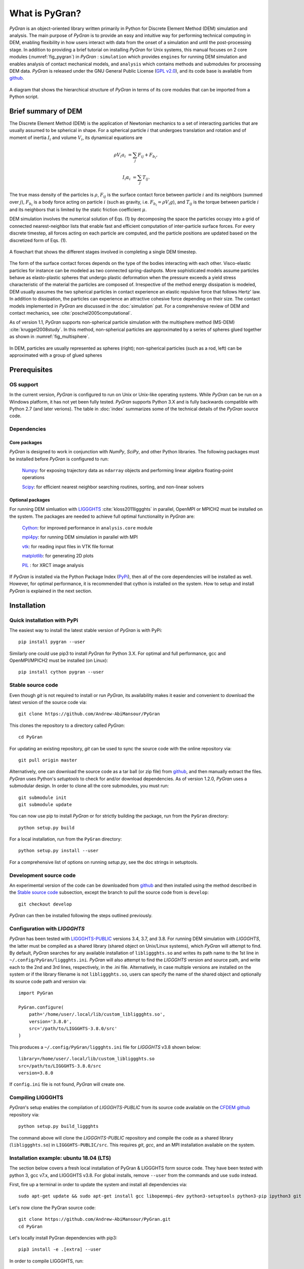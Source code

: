 ***************
What is PyGran?
***************
*PyGran* is an object-oriented library written primarily in Python for Discrete Element Method (DEM) simulation and analysis. The main purpose of *PyGran*  is to provide an easy and intuitive way for performing technical computing in DEM, enabling flexibility in how users interact with data from the onset of a simulation and until the post-processing stage. In addition to providing a brief tutorial on installing *PyGran*  for Unix systems, this manual focuses on 2 core modules (:numref:`fig_pygran`) in *PyGran* : ``simulation`` which provides ``engines`` for running DEM simulation and enables analysis of contact mechanical models, and ``analysis`` which contains methods and submodules for processing DEM data. *PyGran*  is released under the GNU General Public License (`GPL v2.0 <https://www.gnu.org/licenses/old-licenses/gpl-2.0.en.html>`_), and its code base is available from `github <https://github.com/Andrew-AbiMansour/PyGran>`_.

.. _fig_pygran:
.. figure:: images/PyGran-design.png
    :scale: 100%
    :align: center
    :alt: PyGran modules
    :figclass: align-center


    A diagram that shows the hierarchical structure of *PyGran* in terms of its core modules that can be imported from a Python script.

Brief summary of DEM
####################
The Discrete Element Method (DEM) is the application of Newtonian mechanics to a set of interacting particles that are usually assumed to be spherical in shape. For a spherical particle :math:`i` that undergoes translation and rotation and of moment of inertia :math:`I_i` and volume :math:`V_i`, its dynamical equations are

.. math::
   \rho V_i a_i &= \sum_j F_{ij} + F_{b_i},

   I_i \alpha_i &= \sum_j T_{ij}.

The true mass density of the particles is :math:`\rho`, :math:`F_{ij}` is the surface contact force between particle :math:`i` and its neighbors (summed over :math:`j`), :math:`F_{b_i}` is a body force acting on particle :math:`i` (such as gravity, i.e. :math:`F_{b_i} = \rho V_i g`), and :math:`T_{ij}` is the torque between particle :math:`i` and its neighbors that is limited by the static friction coefficient :math:`\mu`.

DEM simulation involves the numerical solution of Eqs. (1) by decomposing the space the particles occupy into a grid of connected nearest-neighbor lists that enable fast and efficient computation of inter-particle surface forces. For every discrete timestep, all forces acting on each particle are computed, and the particle positions are updated based on the discretized form of Eqs. (1).

.. _fig_dem:
.. figure:: images/DEM.png
    :scale: 70%
    :align: center
    :alt: DEM cycle
    :figclass: align-center

    A flowchart that shows the different stages involved in completing a single DEM timestep.

The form of the surface contact forces depends on the type of the bodies interacting with each other. Visco-elastic particles for instance can be modeled as two connected spring-dashpots. More sophisticated models assume particles behave as elasto-plastic spheres that undergo plastic deformation when the pressure exceeds a yield stress characteristic of the material the particles are composed of. Irrespective of the method energy dissipation is modeled, DEM usually assumes the two spherical particles in contact experience an elastic repulsive force that follows Hertz' law. In addition to dissipation, the particles can experience an attractive cohesive force depending on their size. The contact models implemented in *PyGran* are discussed in the :doc:`simulation` pat. For a comprehensive review of DEM and contact mechanics, see :cite:`poschel2005computational`. 

As of version 1.1, *PyGran* supports non-spherical particle simulation with the multisphere method (MS-DEM) :cite:`kruggel2008study`. In this method, non-spherical particles are approximated by a series of spheres glued together as shown in :numref:`fig_multisphere`.

.. _fig_multisphere:
.. figure:: images/multisphere.png
    :width: 300px
    :align: center
    :height: 150px
    :alt: Multisphere particle
    :figclass: align-center

    In DEM, particles are usually represented as spheres (right); non-spherical particles (such as a rod, left) can be approximated with a group of glued spheres

Prerequisites
#############
OS support
**********
In the current version, *PyGran* is configured to run on Unix or Unix-like operating systems. While *PyGran* can be run on a Windows platform, it has not yet been fully tested. *PyGran* supports Python 3.X and is fully backwards compatible with Python 2.7 (and later verions). The table in :doc:`index` summarizes some of the technical details of the *PyGran* source code.

Dependencies
************
Core packages
-------------
*PyGran* is designed to work in conjunction with *NumPy*, *SciPy*, and other Python libraries. The following packages must be installed before *PyGran* is configured to run:

    `Numpy <https://github.com/numpy/numpy>`_: for exposing trajectory data as ``ndarray`` objects and performing linear algebra floating-point operations

    `Scipy <https://github.com/scipy/scipy>`_: for efficient nearest neighbor searching routines, sorting, and non-linear solvers

Optional packages
-----------------
For running DEM simluation with `LIGGGHTS <https://www.cfdem.com/liggghts-open-source-discrete-element-method-particle-simulation-code>`_ :cite:`kloss2011liggghts` in parallel, OpenMPI or MPICH2 must be installed on the system. The packages are needed to achieve full optimal functionality in *PyGran* are:

    `Cython <https://github.com/cython/cython>`_: for improved performance in ``analysis.core`` module

    `mpi4py <https://github.com/mpi4py/mpi4py>`_: for running DEM simulation in parallel with MPI

    `vtk <https://pypi.org/project/vtk>`_: for reading input files in VTK file format

    `matplotlib <https://matplotlib.org>`_: for generating 2D plots

    `PIL <http://www.pythonware.com/products/pil>`_ : for XRCT image analysis

If *PyGran* is installed via the Python Package Index (`PyPi <https://pypi.org>`_), then all of the core dependencies will be installed as well. However, for optimal performance, it is recommended that cython is installed on the system. How to setup and install *PyGran* is explained in the next section.

Installation
############
Quick installation with PyPi
****************************
The easiest way to install the latest stable version of *PyGran* is with PyPi::

    pip install pygran --user

Similarly one could use pip3 to install *PyGran* for Python 3.X. For optimal and full performance, gcc and OpenMPI/MPICH2 must be installed (on Linux)::

    pip install cython pygran --user

Stable source code
******************
Even though *git* is not required to install or run *PyGran*, its availability makes it easier and convenient to download the latest version of the source code via::

    git clone https://github.com/Andrew-AbiMansour/PyGran

This clones the repository to a directory called `PyGran`::

    cd PyGran

For updating an existing repository, *git* can be used to sync the source code with the online repository via::

    git pull origin master

Alternatively, one can download the source code as a tar ball (or zip file) from `github`_, and then manually extract the files.
*PyGran* uses Python's `setuptools` to check for and/or download dependencies. As of version 1.2.0, *PyGran* uses a submodular design. In order to clone all the core submodules, you must run::

    git submodule init
    git submodule update

You can now use pip to install *PyGran* or for strictly building the package, run from the ``PyGran`` directory::

    python setup.py build

For a local installation, run from the ``PyGran`` directory::

    python setup.py install --user

For a comprehensive list of options on running `setup.py`, see the doc strings in setuptools.

Development source code
***********************
An experimental version of the code can be downloaded from `github`_ and then installed using the method described in the `Stable source code`_ subsection, except the branch to pull the source code from is ``develop``::

    git checkout develop

*PyGran* can then be installed following the steps outlined previously.

.. _configureliggghtslabel:

Configuration with *LIGGGHTS*
*****************************
*PyGran* has been tested with `LIGGGHTS-PUBLIC <https://www.cfdem.com/download-liggghtsr-public>`_ versions 3.4, 3.7, and 3.8. For running DEM simulation with *LIGGGHTS*, the latter must be compiled as a shared library (shared object on Unix/Linux systems), which *PyGran* will attempt to find. By default, *PyGran* searches for any available installation of ``libliggghts.so`` and writes its path name to the 1st line in ``~/.config/PyGran/liggghts.ini``. *PyGran* will also attempt to find the *LIGGGHTS* version and source path, and write each to the 2nd and 3rd lines, respectively, in the .ini file. Alternatively, in case multiple versions are installed on the system or if the library filename is not ``libliggghts.so``, users can specify the name of the shared object and optionally its source code path and version via::

    import PyGran

    PyGran.configure(
        path='/home/user/.local/lib/custom_libliggghts.so',
        version='3.8.0',
        src='/path/to/LIGGGHTS-3.8.0/src'
    )

This produces a ``~/.config/PyGran/liggghts.ini`` file for *LIGGGHTS* v3.8 shown below::

    library=/home/user/.local/lib/custom_libliggghts.so
    src=/path/to/LIGGGHTS-3.8.0/src
    version=3.8.0

If ``config.ini`` file is not found, *PyGran* will create one.

Compiling LIGGGHTS
******************
*PyGran*'s setup enables the compilation of *LIGGGHTS-PUBLIC* from its source code available on the `CFDEM github <https://github.com/CFDEMproject/LIGGGHTS-PUBLIC>`_ repository via::
    
    python setup.py build_liggghts

The command above will clone the *LIGGGHTS-PUBLIC* repository and compile the code as a shared library (``libliggghts.so``) in ``LIGGGHTS-PUBLIC/src``. This requires *git*, *gcc*, and an MPI installation available on the system.

Installation example: ubuntu 18.04 (LTS)
****************************************
The section below covers a fresh local installation of PyGran & LIGGGHTS form source code. They have been tested with python 3, gcc v7.x, and LIGGGHTS v3.8. For global installs, remove ``--user`` from the commands and use ``sudo`` instead.

First, fire up a terminal in order to update the system and install all dependencies via::

    sudo apt-get update && sudo apt-get install gcc libopenmpi-dev python3-setuptools python3-pip ipython3 git python3-matplotlib libvtk6-dev -y

Let's now clone the PyGran  source code::

    git clone https://github.com/Andrew-AbiMansour/PyGran.git
    cd PyGran

Let's locally install PyGran dependencies with pip3::

    pip3 install -e .[extra] --user

In order to compile LIGGGHTS, run::

    python3 setup.py build_liggghts

This will clone the *LIGGGHTS-PUBLIC* repository and compile the code as a shared object. The process takes a few minutes to finish. Once this is done, we can finally install PyGran::

    pip3 install . --user

Testing PyGran
**************
Let's run a simple flow problem in order to make sure everything works fine. Open a terminal and run from the source dir::

    python3 -m tests DEM flow

The process should take about 1-5 mins to finish, depending on the core clock cycle. If successful, this command should create an output directory ('DEM_flow') which contains the trajectory and restart files stored in 'traj' and 'restart' directories, respectively.

In order to test the analysis module, run from the source dir::

    python3 tests/scripts/Particle-Analysis/basics/basics.py "DEM_flow/traj/particles*.dump"

The process should take few seconds to execute.










